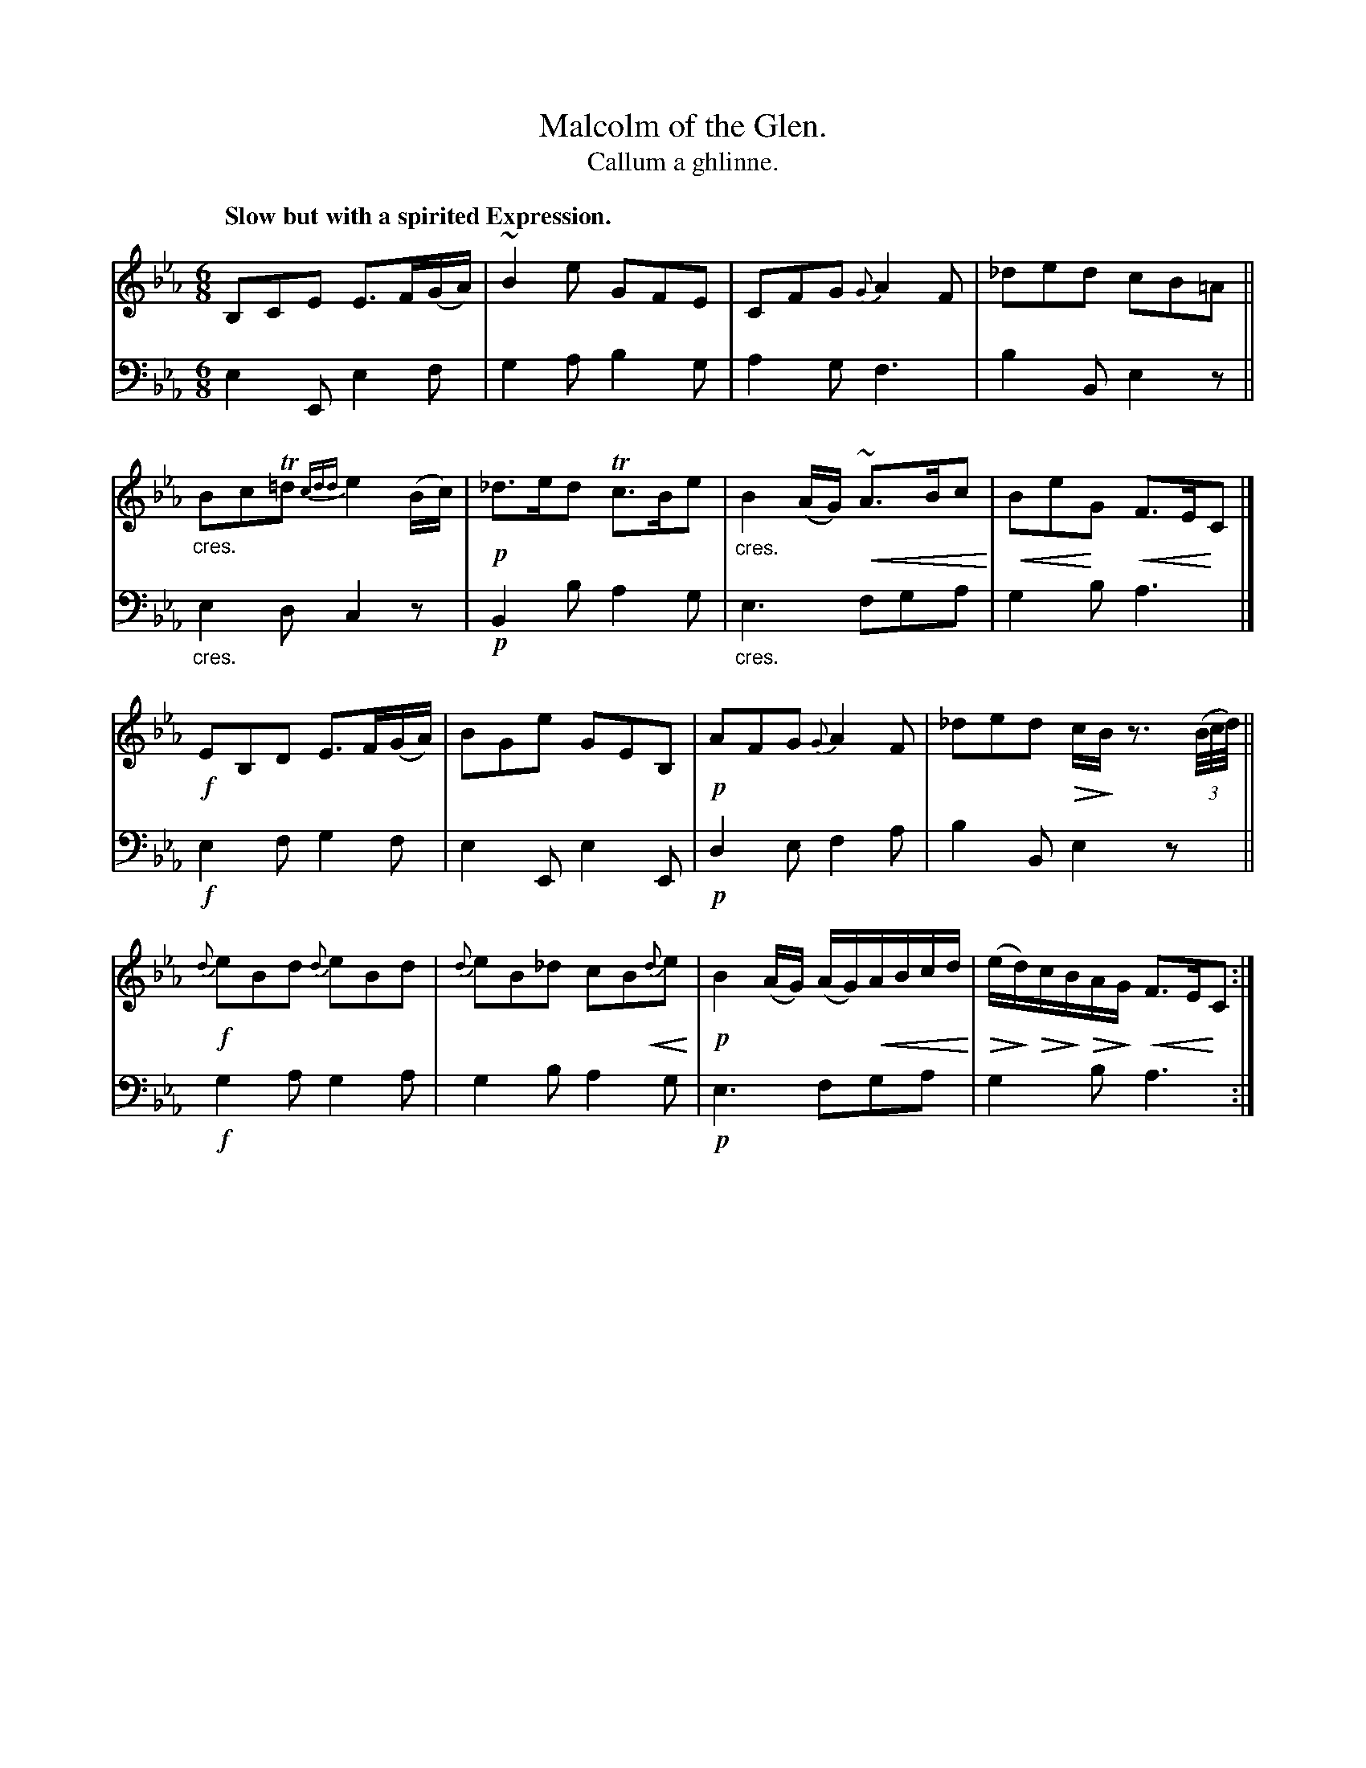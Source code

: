 X: 229
T: Malcolm of the Glen.
T: Callum a ghlinne.
R: air, jig
B: Simon Fraser's "Airs and Melodies Peculiar to the Highlands of Scotland and the Isles" p.103 #2
N: This is version 2, for ABC software that understands crescendo/diminuendo symbols.
% dim/cres..endo symbols:
U: p=!crescendo(!
U: P=!crescendo)!
U: Q=!diminuendo(!
U: q=!diminuendo)!
Z: 2022 John Chambers <jc:trillian.mit.edu>
N: The only repeat symbol is at the very end; not fixed.
M: 6/8
L: 1/8
Q: "Slow but with a spirited Expression."
K: Eb
% %slurgraces yes
% %graceslurs yes
% = = = = = = = = = =
V: 1 staves=2
B,CE E>F(G/A/) | ~B2e GFE | CFG {G}A2F |_ded cB=A ||"_cres."\
BcT=d{cdd}e2(B/c/) | !p!_d>ed Tc>Be |"_cres." B2(A/G/) p~A>BcP | pBePG pF>EPC |]
!f!EB,D E>F(G/A/) | BGe GEB, | !p!AFG {G}A2F | _ded Qc/qB/ z3/ (3(B//c//d//) ||\
!f!{d}eBd {d}eBd | {d}eB_d cBp{d}Pe | !p!B2(A/G/) (A/G/)pA/B/c/d/P | (Qe/qd/)Qc/qB/QA/qG/ pF>EPC :|
% = = = = = = = = = =
% Voice 2 preserves the staff layout in the book.
V: 2 clef=bass middle=d
e2E e2f | g2a b2g | a2g f3 | b2B e2z ||"_cres."\
e2d c2z | !p!B2b a2g |"_cres." e3 fga | g2b a3 |]
!f!e2f g2f | e2E e2E | !p!d2e f2a | b2B e2z ||\
!f!g2a g2a | g2b a2g | !p!e3 fga | g2b a3 :|
